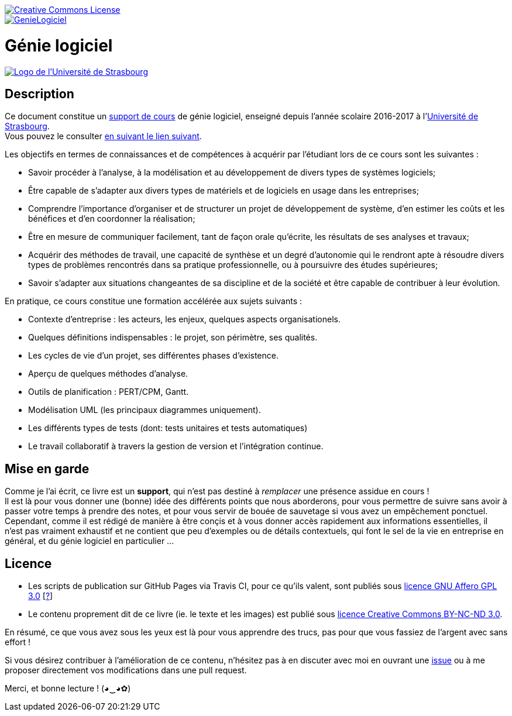 image::https://i.creativecommons.org/l/by-nc-nd/3.0/88x31.png[Creative Commons License, link="http://creativecommons.org/licenses/by-nc-nd/3.0/fr/"]
image::https://travis-ci.org/wiztigers/GenieLogiciel.svg?branch=master[link=https://travis-ci.org/wiztigers/GenieLogiciel]

= Génie logiciel

image::https://ent.unistra.fr/uPortal/media/skins/universality/blunistra/images/institution_logo.png[alt="Logo de l'Université de Strasbourg", link=https://www.unistra.fr/]

== Description

Ce document constitue un https://wiztigers.github.io/GenieLogiciel/[support de cours] de génie logiciel, enseigné depuis l'année scolaire 2016-2017 à l'https://www.unistra.fr/[Université de Strasbourg]. +
Vous pouvez le consulter https://wiztigers.github.io/GenieLogiciel/[en suivant le lien suivant].

Les objectifs en termes de connaissances et de compétences à acquérir par l'étudiant lors de ce cours sont les suivantes :

* Savoir procéder à l'analyse, à la modélisation et au développement de divers types de systèmes logiciels;
* Être capable de s'adapter aux divers types de matériels et de logiciels en usage dans les entreprises;
* Comprendre l'importance d'organiser et de structurer un projet de développement de système, d'en estimer les coûts et les bénéfices et d'en coordonner la réalisation;
* Être en mesure de communiquer facilement, tant de façon orale qu'écrite, les résultats de ses analyses et travaux;
* Acquérir des méthodes de travail, une capacité de synthèse et un degré d'autonomie qui le rendront apte à résoudre divers types de problèmes rencontrés dans sa pratique professionnelle, ou à poursuivre des études supérieures;
* Savoir s'adapter aux situations changeantes de sa discipline et de la société et être capable de contribuer à leur évolution.

En pratique, ce cours constitue une formation accélérée aux sujets suivants :

* Contexte d'entreprise : les acteurs, les enjeux, quelques aspects organisationels.
* Quelques définitions indispensables : le projet, son périmètre, ses qualités.
* Les cycles de vie d'un projet, ses différentes phases d'existence.
* Aperçu de quelques méthodes d'analyse.
* Outils de planification : PERT/CPM, Gantt.
* Modélisation UML (les principaux diagrammes uniquement).
* Les différents types de tests (dont: tests unitaires et tests automatiques)
* Le travail collaboratif à travers la gestion de version et l'intégration continue.

== Mise en garde

Comme je l'ai écrit, ce livre est un *support*, qui n'est pas destiné à _remplacer_ une présence assidue en cours ! +
Il est là pour vous donner une (bonne) idée des différents points que nous aborderons, pour vous permettre de suivre sans avoir à passer votre temps à prendre des notes, et pour vous servir de bouée de sauvetage si vous avez un empêchement ponctuel. +
Cependant, comme il est rédigé de manière à être conçis et à vous donner accès rapidement aux informations essentielles, il n'est pas vraiment exhaustif et ne contient que peu d'exemples ou de détails contextuels, qui font le sel de la vie en entreprise en général, et du génie logiciel en particulier ...

== Licence

* Les scripts de publication sur GitHub Pages via Travis CI, pour ce qu'ils valent, sont publiés sous https://www.gnu.org/licenses/agpl-3.0.fr.html[licence GNU Affero GPL 3.0] [https://www.gnu.org/licenses/why-affero-gpl.fr.html[?]]
* Le contenu proprement dit de ce livre (ie. le texte et les images) est publié sous https://creativecommons.org/licenses/by-nc-nd/3.0/fr/[licence Creative Commons BY-NC-ND 3.0].

En résumé, ce que vous avez sous les yeux est là pour vous apprendre des trucs, pas pour que vous fassiez de l'argent avec sans effort !

Si vous désirez contribuer à l'amélioration de ce contenu, n'hésitez pas à en discuter avec moi en ouvrant une https://github.com/wiztigers/GenieLogiciel/issues[issue] ou à me proposer directement vos modifications dans une pull request.

Merci, et bonne lecture ! (◕‿◕✿)